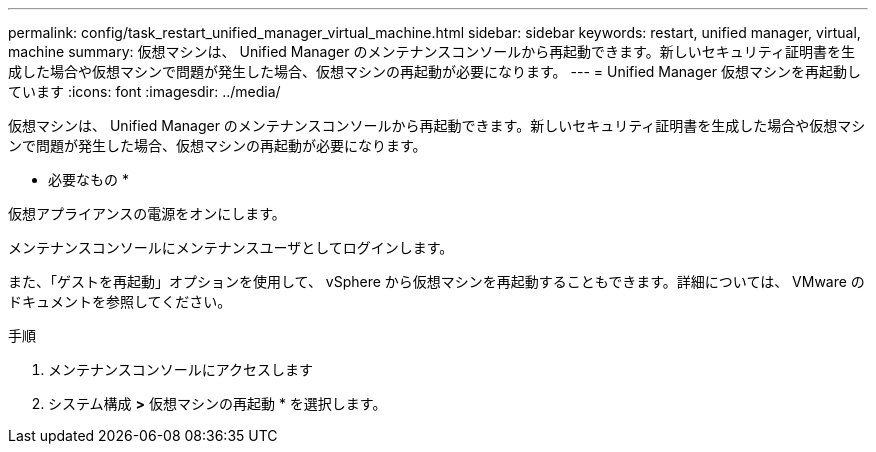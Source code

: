 ---
permalink: config/task_restart_unified_manager_virtual_machine.html 
sidebar: sidebar 
keywords: restart, unified manager, virtual, machine 
summary: 仮想マシンは、 Unified Manager のメンテナンスコンソールから再起動できます。新しいセキュリティ証明書を生成した場合や仮想マシンで問題が発生した場合、仮想マシンの再起動が必要になります。 
---
= Unified Manager 仮想マシンを再起動しています
:icons: font
:imagesdir: ../media/


[role="lead"]
仮想マシンは、 Unified Manager のメンテナンスコンソールから再起動できます。新しいセキュリティ証明書を生成した場合や仮想マシンで問題が発生した場合、仮想マシンの再起動が必要になります。

* 必要なもの *

仮想アプライアンスの電源をオンにします。

メンテナンスコンソールにメンテナンスユーザとしてログインします。

また、「ゲストを再起動」オプションを使用して、 vSphere から仮想マシンを再起動することもできます。詳細については、 VMware のドキュメントを参照してください。

.手順
. メンテナンスコンソールにアクセスします
. システム構成 *>* 仮想マシンの再起動 * を選択します。

